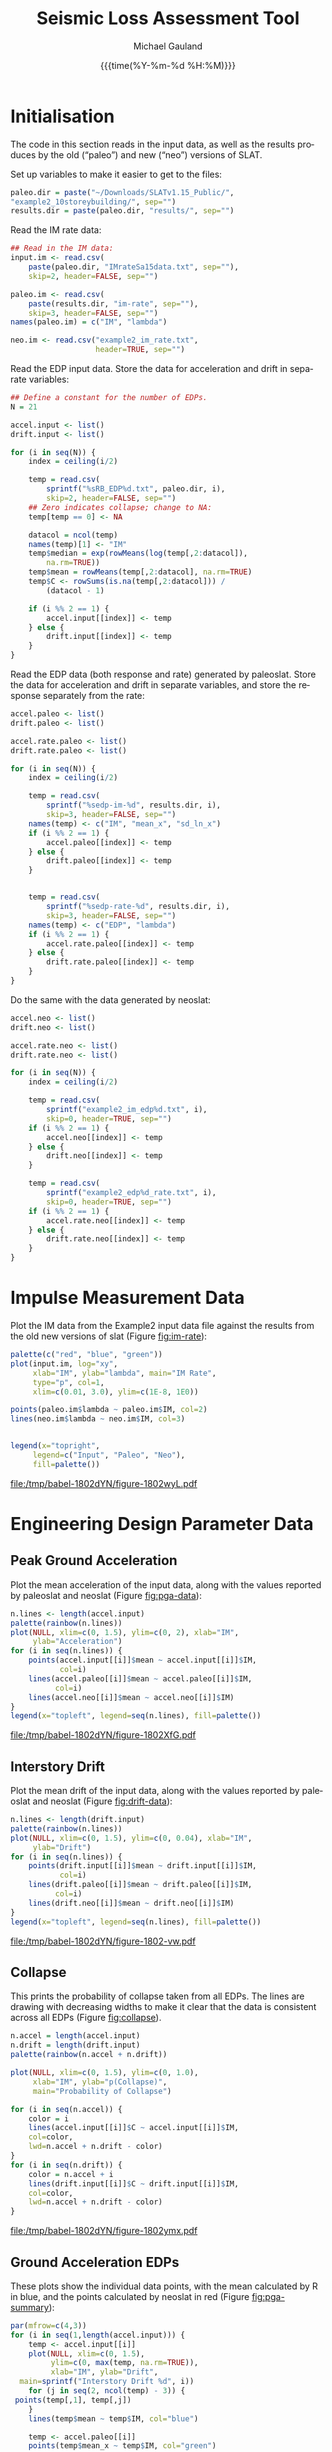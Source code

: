 #+Title:     Seismic Loss Assessment Tool
#+AUTHOR:    Michael Gauland
#+EMAIL:     michael.gauland@canterbury.ac.nz
#+DATE:      {{{time(%Y-%m-%d %H:%M)}}}
#+DESCRIPTION: 
#+KEYWORDS:
#+LANGUAGE:  en
#+OPTIONS:   H:6 num:t toc:4 \n:nil @:t ::t |:t ^:{} -:t f:t *:t <:t
#+OPTIONS:   TeX:dvipng LaTeX:dvipng skip:nil d:nil todo:t pri:nil tags:not-in-toc
#+OPTIONS:   timestamp:t email:t
#+OPTIONS:   ':t
#+INFOJS_OPT: view:nil toc:t ltoc:t mouse:underline buttons:0 path:http://orgmode.org/org-info.js
#+EXPORT_SELECT_TAGS: export
#+EXPORT_EXCLUDE_TAGS: noexport
#+LaTeX_CLASS: article
#+LaTeX_CLASS_OPTIONS: [a4paper]
#+LATEX_HEADER: \usepackage{unicode-math}
#+LaTex_header: \usepackage{epstopdf}
#+LATEX_HEADER: \usepackage{register}
#+LATEX_HEADER: \usepackage{bytefield}
#+LATEX_HEADER: \usepackage{parskip}
#+LATEX_HEADER: \usepackage{tabulary}
#+LATEX_HEADER: \usepackage[section]{placeins}
#+LATEX_HEADER: \usepackage[htt]{hyphenat}
#+LATEX_HEADER: \setlength{\parindent}{0pt}
#+LATEX_HEADER: \lstset{keywordstyle=\color{blue}\bfseries}
#+LATEX_HEADER: \newfontfamily\listingsfont[Scale=.7]{DejaVu Sans Mono}
#+LATEX_HEADER: \lstset{basicstyle=\listingsfont}
#+LATEX_HEADER: \lstset{showspaces=false}
#+LATEX_HEADER: \lstset{columns=fixed}
#+LATEX_HEADER: \lstset{extendedchars=true}
#+LATEX_HEADER: \lstset{frame=shadowbox}
#+LATEX_HEADER: \lstset{basicstyle=\ttfamily}
#+LATEX_HEADER: \definecolor{mygray}{gray}{0.8}
#+LATEX_HEADER: \lstset{rulesepcolor=\color{mygray}}
#+LATEX_HEADER: \lstdefinelanguage{dash}{rulecolor=\color{green},rulesepcolor=\color{mygray},frameround=ffff,backgroundcolor=\color{white}}
#+LATEX_HEADER: \lstdefinelanguage{fundamental}{basicstyle=\ttfamily\scriptsize,rulesepcolor=\color{cyan},frameround=tttt,backgroundcolor=\color{white},breaklines=true}
#+LATEX_HEADER: \usepackage{pst-circ}
#+LATEX_HEADER: \usepackage[hang,small,bf]{caption}
#+LATEX_HEADER: \setlength{\captionmargin}{20pt}
#+LINK_UP:   
#+LINK_HOME: 
#+XSLT:
#+STARTUP: overview
#+STARTUP: align
#+STARTUP: noinlineimages
#+PROPERTY: exports both

* Initialisation
  The code in this section reads in the input data, as well as the results
  produces by the old ("paleo") and new ("neo") versions of SLAT.

  Set up variables to make it easier to get to the files:
  #+BEGIN_SRC R :session :exports both :results output
    paleo.dir = paste("~/Downloads/SLATv1.15_Public/",
	"example2_10storeybuilding/", sep="")
    results.dir = paste(paleo.dir, "results/", sep="")
  #+END_SRC

  Read the IM rate data:
  #+BEGIN_SRC R :session :exports both :results output
    ## Read in the IM data:
    input.im <- read.csv(
        paste(paleo.dir, "IMrateSa15data.txt", sep=""),
        skip=2, header=FALSE, sep="")

    paleo.im <- read.csv(
        paste(results.dir, "im-rate", sep=""),
        skip=3, header=FALSE, sep="")
    names(paleo.im) = c("IM", "lambda")

    neo.im <- read.csv("example2_im_rate.txt", 
                       header=TRUE, sep="")
  #+END_SRC
  
  Read the EDP input data. Store the data for acceleration and drift in separate
  variables:
  #+BEGIN_SRC R :session :exports both :results output
    ## Define a constant for the number of EDPs. 
    N = 21  

    accel.input <- list()
    drift.input <- list()

    for (i in seq(N)) {
        index = ceiling(i/2)

        temp = read.csv(
            sprintf("%sRB_EDP%d.txt", paleo.dir, i),
            skip=2, header=FALSE, sep="")
        ## Zero indicates collapse; change to NA:
        temp[temp == 0] <- NA

        datacol = ncol(temp)
        names(temp)[1] <- "IM"
        temp$median = exp(rowMeans(log(temp[,2:datacol]), 
            na.rm=TRUE))
        temp$mean = rowMeans(temp[,2:datacol], na.rm=TRUE)
        temp$C <- rowSums(is.na(temp[,2:datacol])) /
            (datacol - 1)

        if (i %% 2 == 1) {
            accel.input[[index]] <- temp
        } else {
            drift.input[[index]] <- temp
        }
    }
      #+END_SRC

      
      Read the EDP data (both response and rate) generated by paleoslat. Store
      the data for acceleration and drift in separate variables, and store the
      response separately from the rate:
      #+BEGIN_SRC R :session :exports both :results output
        accel.paleo <- list()
        drift.paleo <- list()

        accel.rate.paleo <- list()
        drift.rate.paleo <- list()

        for (i in seq(N)) {
            index = ceiling(i/2)

            temp = read.csv(
                sprintf("%sedp-im-%d", results.dir, i),
                skip=3, header=FALSE, sep="")
            names(temp) <- c("IM", "mean_x", "sd_ln_x")
            if (i %% 2 == 1) {
                accel.paleo[[index]] <- temp
            } else {
                drift.paleo[[index]] <- temp
            }


            temp = read.csv(
                sprintf("%sedp-rate-%d", results.dir, i),
                skip=3, header=FALSE, sep="")
            names(temp) <- c("EDP", "lambda")
            if (i %% 2 == 1) {
                accel.rate.paleo[[index]] <- temp
            } else {
                drift.rate.paleo[[index]] <- temp
            }
        }
    #+END_SRC

    Do the same with the data generated by neoslat:
      #+BEGIN_SRC R :session :exports both :results output
        accel.neo <- list()
        drift.neo <- list()

        accel.rate.neo <- list()
        drift.rate.neo <- list()

        for (i in seq(N)) {
            index = ceiling(i/2)

            temp = read.csv(
                sprintf("example2_im_edp%d.txt", i),
                skip=0, header=TRUE, sep="")
            if (i %% 2 == 1) {
                accel.neo[[index]] <- temp
            } else {
                drift.neo[[index]] <- temp
            }

            temp = read.csv(
                sprintf("example2_edp%d_rate.txt", i),
                skip=0, header=TRUE, sep="")
            if (i %% 2 == 1) {
                accel.rate.neo[[index]] <- temp
            } else {
                drift.rate.neo[[index]] <- temp
            }
        }
    #+END_SRC


* Impulse Measurement Data
  Plot the IM data from the Example2 input data file against the results from
  the old new versions of slat (Figure [[fig:im-rate]]):
  #+NAME: im-rate
  #+HEADER: :results graphics
  #+HEADER: :file (org-babel-temp-file "./figure-" ".pdf")
  #+BEGIN_SRC R :session :exports both
    palette(c("red", "blue", "green"))
    plot(input.im, log="xy", 
         xlab="IM", ylab="lambda", main="IM Rate",
         type="p", col=1,
         xlim=c(0.01, 3.0), ylim=c(1E-8, 1E0))

    points(paleo.im$lambda ~ paleo.im$IM, col=2)
    lines(neo.im$lambda ~ neo.im$IM, col=3)


    legend(x="topright",
         legend=c("Input", "Paleo", "Neo"),
         fill=palette())
  #+END_SRC

  #+CAPTION: IM rate calculations are consistent between the old and new code,
  #+CAPTION: even beyond the data points provided.
  #+ATTR_LaTeX: :width \textwidth*4/4 :placement [h!bt]
  #+NAME: fig:im-rate
  #+RESULTS: im-rate
  [[file:/tmp/babel-1802dYN/figure-1802wyL.pdf]]

* Engineering Design Parameter Data
** Peak Ground Acceleration
   Plot the mean acceleration of the input data, along with the values reported
   by paleoslat and neoslat (Figure [[fig:pga-data]]):
   #+NAME: pga-data
   #+HEADER: :results graphics
   #+HEADER: :file (org-babel-temp-file "./figure-" ".pdf")
   #+BEGIN_SRC R :session :exports both
     n.lines <- length(accel.input)
     palette(rainbow(n.lines))
     plot(NULL, xlim=c(0, 1.5), ylim=c(0, 2), xlab="IM",
          ylab="Acceleration")
     for (i in seq(n.lines)) {
         points(accel.input[[i]]$mean ~ accel.input[[i]]$IM, 
                col=i)
         lines(accel.paleo[[i]]$mean ~ accel.paleo[[i]]$IM, 
               col=i)
         lines(accel.neo[[i]]$mean ~ accel.neo[[i]]$IM)
     }
     legend(x="topleft", legend=seq(n.lines), fill=palette())
   #+END_SRC

   #+CAPTION: Circles indicate the mean of the ground acceleration EDP values,
   #+CAPTION: with the corresponding values from paleoslat shown in the same colour.
   #+CAPTION: The values generated by neoslat are shown in black.
   #+ATTR_LaTeX: :width \textwidth*4/4 :placement [h!bt]
   #+NAME: fig:pga-data
   #+RESULTS: pga-data
   [[file:/tmp/babel-1802dYN/figure-1802XfG.pdf]]

** Interstory Drift
   Plot the mean drift of the input data, along with the values reported
   by paleoslat and neoslat (Figure [[fig:drift-data]]):
   #+NAME: drift-data
   #+HEADER: :results graphics
   #+HEADER: :file (org-babel-temp-file "./figure-" ".pdf")
   #+BEGIN_SRC R :session :exports both
     n.lines <- length(drift.input)
     palette(rainbow(n.lines))
     plot(NULL, xlim=c(0, 1.5), ylim=c(0, 0.04), xlab="IM",
          ylab="Drift")
     for (i in seq(n.lines)) {
         points(drift.input[[i]]$mean ~ drift.input[[i]]$IM, 
                col=i)
         lines(drift.paleo[[i]]$mean ~ drift.paleo[[i]]$IM, 
               col=i)
         lines(drift.neo[[i]]$mean ~ drift.neo[[i]]$IM)
     }
     legend(x="topleft", legend=seq(n.lines), fill=palette())
   #+END_SRC

   #+CAPTION: Circles indicate the mean of the inter-story drift EDP values,
   #+CAPTION: with the corresponding values from paleoslat shown in the same colour.
   #+CAPTION: The values generated by neoslat are shown in black.
   #+ATTR_LaTeX: :width \textwidth*4/4 :placement [h!bt]
   #+NAME: fig:drift-data
   #+RESULTS: drift-data
   [[file:/tmp/babel-1802dYN/figure-1802-vw.pdf]]

** Collapse
   This prints the probability of collapse taken from all EDPs. The lines are
   drawing with decreasing widths to make it clear that the data is consistent
   across all EDPs (Figure [[fig:collapse]]).
   #+NAME: collapse
   #+HEADER: :results graphics
   #+HEADER: :file (org-babel-temp-file "./figure-" ".pdf")
   #+BEGIN_SRC R :session :exports both
     n.accel = length(accel.input)
     n.drift = length(drift.input)
     palette(rainbow(n.accel + n.drift))

     plot(NULL, xlim=c(0, 1.5), ylim=c(0, 1.0),
          xlab="IM", ylab="p(Collapse)", 
          main="Probability of Collapse")
    
     for (i in seq(n.accel)) {
         color = i
         lines(accel.input[[i]]$C ~ accel.input[[i]]$IM,
	     col=color,
	     lwd=n.accel + n.drift - color)
     }
     for (i in seq(n.drift)) {
         color = n.accel + i
         lines(drift.input[[i]]$C ~ drift.input[[i]]$IM,
	     col=color,
	     lwd=n.accel + n.drift - color)
     }
   #+END_SRC

   #+CAPTION: The probability of collapse is consistent across all the EDP data.
   #+ATTR_LaTeX: :width \textwidth*4/4 :placement [h!bt]
   #+NAME: fig:collapse
   #+RESULTS: collapse
   [[file:/tmp/babel-1802dYN/figure-1802ymx.pdf]]

** Ground Acceleration EDPs
   These plots show the individual data points, with the mean calculated by R in
   blue, and the points calculated by neoslat in red (Figure [[fig:pga-summary]]):
   #+NAME: pga-summary
   #+HEADER: :results graphics 
   #+HEADER: :file (org-babel-temp-file "./figure-" ".pdf")
   #+BEGIN_SRC R :session :exports both
     par(mfrow=c(4,3))
     for (i in seq(1,length(accel.input))) {
         temp <- accel.input[[i]]
         plot(NULL, xlim=c(0, 1.5), 
              ylim=c(0, max(temp, na.rm=TRUE)), 
              xlab="IM", ylab="Drift",
   	   main=sprintf("Interstory Drift %d", i))
         for (j in seq(2, ncol(temp) - 3)) {
   	  points(temp[,1], temp[,j])
         }
         lines(temp$mean ~ temp$IM, col="blue")

         temp <- accel.paleo[[i]]
         points(temp$mean_x ~ temp$IM, col="green")

         temp <- accel.neo[[i]]
         points(temp$mean_x ~ temp$IM, col="red")

     }
   #+END_SRC

   #+CAPTION: This chart shows the individual PGA data points, with the mean
   #+CAPTION: calculated by R in blue, and the points calculated by neoslat in red.
   #+ATTR_LaTeX: :width \textwidth*4/4 :placement [h!bt]
   #+NAME: fig:pga-summary
   #+RESULTS: pga-summary
   [[file:/tmp/babel-1802dYN/figure-1802_3r.pdf]]

** Interstory Drift EDPs
   These plots show the individual data points, with the mean calculated by R in
   blue, and the points calculated by neoslat in red (Figure [[fig:drift-summary]]):
   #+NAME: drift-summary
   #+HEADER: :results graphics 
   #+HEADER: :file (org-babel-temp-file "./figure-" ".pdf")
   #+BEGIN_SRC R :session :exports both
     par(mfrow=c(4,3))
     for (i in seq(1,length(drift.input))) {
         temp <- drift.input[[i]]
         max.col <- max(temp[2:(ncol(temp) - 3)], na.rm=TRUE)
         plot(NULL, xlim=c(0, 1.5), 
              ylim=c(0, max.col), 
              xlab="IM", ylab="Drift",
   	   main=sprintf("Interstory Drift %d", i))
         for (j in seq(2, ncol(temp) - 3)) {
   	  points(temp[,1], temp[,j])
         }
         lines(temp$mean ~ temp$IM, col="blue")

         temp <- drift.paleo[[i]]
         points(temp$mean_x ~ temp$IM, col="green")

         temp <- drift.neo[[i]]
         points(temp$mean_x ~ temp$IM, col="red")

     }
   #+END_SRC

   #+CAPTION: This chart shows the individual drift data points, with the mean
   #+CAPTION: calculated by R in blue, and the points calculated by neoslat in red.
   #+ATTR_LaTeX: :width \textwidth*4/4 :placement [h!bt]
   #+NAME: fig:drift-summary
   #+RESULTS: drift-summary
   [[file:/tmp/babel-1802dYN/figure-1802OEL.pdf]]

** Peak Ground Acceleration Rate
   This plot shows the EDP rate curve for peak ground acceleration, as
   calculated by neoslat. This does not match the user manual
   (Figure [[fig:pga-rate]]):
   #+NAME: pga-rate
   #+HEADER: :results graphics
   #+HEADER: :file (org-babel-temp-file "./figure-" ".pdf")
   #+BEGIN_SRC R :session :exports both :results output
     n.accel = length(accel.rate.paleo)
     palette(rainbow(n.accel))
     plot(NULL, xlim=c(0.05, 3.0), ylim=c(1E-8, 1), log="y", 
          xlab="Peak Acceleration", ylab="lambda")
     for (i in seq(n.accel)) {
          points(accel.rate.paleo[[i]]$lambda ~ 
                 accel.rate.paleo[[i]]$EDP, col=i)
          lines(accel.rate.neo[[i]]$lambda ~ 
                accel.rate.neo[[i]]$EDP, col=i)
      }
      legend(x="topright", legend=seq(n.accel), fill=palette(), 
             ncol=2)
   #+END_SRC

   #+CAPTION: Peak ground acceleration rate. Circles represent values
   #+CAPTION: from paleoslat; lines represent values from neoslat.
   #+ATTR_LaTeX: :width \textwidth*4/4 :placement [h!bt]
   #+NAME: fig:pga-rate
   #+RESULTS: pga-rate
   [[file:/tmp/babel-1802dYN/figure-1802MJm.pdf]]

** Interstory Drift Rate
   This plot shows the EDP rate curve for interstory drift, as calculated by
   neoslat. This does not match the user manual (Figure [[fig:drift-rate]]):
   #+NAME: drift-rate
   #+HEADER: :results graphics
   #+HEADER: :file (org-babel-temp-file "./figure-" ".pdf")
   #+BEGIN_SRC R :session :exports both :results output
     n.drift = length(drift.rate.paleo)
     palette(rainbow(n.drift))
     plot(NULL, xlim=c(0.0, 0.1), ylim=c(1E-8, 1), log="y", 
          xlab="Interstory Drift", ylab="lambda")
     for (i in seq(n.drift)) {
          points(drift.rate.paleo[[i]]$lambda ~ 
                 drift.rate.paleo[[i]]$EDP, col=i)
          lines(drift.rate.neo[[i]]$lambda ~ 
                drift.rate.neo[[i]]$EDP, col=i)
      }
      legend(x="topright", legend=seq(n.drift), fill=palette(), 
             ncol=2)
   #+END_SRC

   
   #+CAPTION: Inter-story drift rate. Circles represent values
   #+CAPTION: from paleoslat; lines represent values from neoslat.
   #+ATTR_LaTeX: :width \textwidth*4/4 :placement [h!bt]
   #+NAME: fig:drift-rate
   #+RESULTS: drift-rate
   [[file:/tmp/babel-1802dYN/figure-1802hij.pdf]]

** EDPs
*** Response
**** Acceleration
     These charts look at the ground acceleration calculations (Figures
     [[fig:pga-mean-comp]], [[fig:pga-sd-comp]], and [[fig:pga-rate-summary]]):
     #+NAME: pga-mean-comp
     #+HEADER: :results graphics
     #+HEADER: :file (org-babel-temp-file "./figure-" ".pdf")
     #+BEGIN_SRC R :session :exports both :results output
       n.accel = length(accel.paleo)
       par(mfrow=c(4,3))
       for (i in seq(n.accel)) {
           plot(accel.paleo[[i]]$mean_x ~ accel.paleo[[i]]$IM, 
                type="p", ylim=c(0, 1.8), col="red", 
                xlab="IM", ylab="mean(Acceleration)",
                main=sprintf("Floor #%d", i))
           lines(accel.neo[[i]]$mean_x ~ accel.neo[[i]]$IM, 
                 col="blue")
       }
     #+END_SRC

     #+CAPTION: This shows the mean PGA for each floor is consistent
     #+CAPTION: between paleoslat (red) and neoslat (blue).
     #+ATTR_LaTeX: :width \textwidth*4/4 :placement [h!bt]
     #+NAME: fig:pga-mean-comp
     #+RESULTS: pga-mean-comp
     [[file:/tmp/babel-1802dYN/figure-1802lqT.pdf]]

     #+NAME: pga-sd-comp
     #+HEADER: :results graphics
     #+HEADER: :file (org-babel-temp-file "./figure-" ".pdf")
     #+BEGIN_SRC R :session :exports both :results output
       par(mfrow=c(4,3))
       for (i in seq(n.accel)) {
           plot(accel.paleo[[i]]$sd_ln_x ~ accel.paleo[[i]]$IM, 
                type="p", ylim=c(0, 0.5), 
                col="red", xlab="IM", 
                ylab="sd(ln(Acceleration))",
                main=sprintf("Floor #%d", i))
           lines(accel.neo[[i]]$sd_ln_x ~ accel.neo[[i]]$IM, 
                 col="blue")
       }
     #+END_SRC

     #+CAPTION: This shows the standard deviation in acceleration for
     #+CAPTION: each floor is consistent between paleoslat (red) and
     #+CAPTION: neoslat (blue).
     #+ATTR_LaTeX: :width \textwidth*4/4 :placement [h!bt]
     #+NAME: fig:pga-sd-comp
     #+RESULTS: pga-sd-comp
     [[file:/tmp/babel-1802dYN/figure-1802y0Z.pdf]]


     #+NAME: pga-rate-summary
     #+HEADER: :results graphics
     #+HEADER: :file (org-babel-temp-file "./figure-" ".pdf")
     #+BEGIN_SRC R :session :exports both :results output
      par(mfrow=c(4,3))
      for (i in seq(n.accel)) {
          plot(accel.rate.paleo[[i]]$lambda ~ 
               accel.rate.paleo[[i]]$EDP, 
               type="p", col="red", log="xy", 
               ylim=c(1E-8, 1E0),
               xlab="Acceleration", ylab="lambda",
               main=sprintf("Floor #%d", i))
          lines(accel.rate.neo[[i]]$lambda ~ 
                accel.rate.neo[[i]]$EDP,
                col="blue")
      }
     #+END_SRC

     #+CAPTION: This shows the rate of exceedence in acceleration for
     #+CAPTION: each floor is consistent between paleoslat (red) and
     #+CAPTION: neoslat (blue), up to a point.
     #+ATTR_LaTeX: :width \textwidth*4/4 :placement [h!bt]
     #+NAME: fig:pga-rate-summary
     #+RESULTS: pga-rate-summary
     [[file:/tmp/babel-1802dYN/figure-1802nzV.pdf]]

**** Drift
     These charts look at the inter-story drift calculations (Figures
     [[fig:drift-mean-comp]], [[fig:drift-sd-comp]], and [[fig:drift-rate-summary]]):

     #+NAME: drift-mean-comp
     #+HEADER: :results graphics
     #+HEADER: :file (org-babel-temp-file "./figure-" ".pdf")
     #+BEGIN_SRC R :session :exports both :results output
       n.drift = length(drift.paleo)
       par(mfrow=c(4,3))
       for (i in seq(n.drift)) {
           plot(drift.paleo[[i]]$mean_x ~ drift.paleo[[i]]$IM, 
                type="p", ylim=c(0, 0.04), 
     	   col="red", xlab="IM", ylab="mean(Drift)", 
                main=sprintf("Story #%d", i))
           lines(drift.neo[[i]]$mean_x ~ drift.neo[[i]]$IM, 
                 col="blue")
       }
     #+END_SRC

     #+CAPTION: This shows the mean drift for each floor is consistent
     #+CAPTION: between paleoslat (red) and neoslat (blue).
     #+ATTR_LaTeX: :width \textwidth*4/4 :placement [h!bt]
     #+NAME: fig:drift-mean-comp
     #+RESULTS: drift-mean-comp
     [[file:/tmp/babel-1802dYN/figure-1802DkW.pdf]]

     #+NAME: pga-sd-comp
     #+HEADER: :results graphics
     #+HEADER: :file (org-babel-temp-file "./figure-" ".pdf")
     #+BEGIN_SRC R :session :exports both :results output
       par(mfrow=c(4,3))
       for (i in seq(n.drift)) {
           plot(drift.paleo[[i]]$sd_ln_x ~ drift.paleo[[i]]$IM, 
                type="p", ylim=c(0, 1.2), 
     	   col="red", xlab="IM", ylab="sd(ln(Drift))", 
                main=sprintf("Story #%d", i))
           lines(drift.neo[[i]]$sd_ln_x ~ drift.neo[[i]]$IM, 
                 col="blue")
       }
     #+END_SRC

     #+CAPTION: This shows the standard deviation in drift for
     #+CAPTION: each floor is consistent between paleoslat (red) and
     #+CAPTION: neoslat (blue).
     #+ATTR_LaTeX: :width \textwidth*4/4 :placement [h!bt]
     #+NAME: fig:drift-sd-comp
     #+RESULTS: drift-sd-comp
     [[file:/tmp/babel-1802dYN/figure-1802d4i.pdf]]


     #+NAME: drift-rate-summary
     #+HEADER: :results graphics
     #+HEADER: :file (org-babel-temp-file "./figure-" ".pdf")
     #+BEGIN_SRC R :session :exports both :results output
       par(mfrow=c(4,3))
       for (i in seq(n.drift)) {
           plot(drift.rate.paleo[[i]]$lambda ~ 
                drift.rate.paleo[[i]]$EDP, 
                type="p", col="red", log="xy",
     	   xlab="Drift", ylab="lambda",
     	   main=sprintf("Story #%d", i),
                ylim=c(1E-8, 1E-1))
           lines(drift.rate.neo[[i]]$lambda ~ 
                 drift.rate.neo[[i]]$EDP, 
                 col="blue")
       }
      #+END_SRC

     #+CAPTION: This shows the rate of exceedence in drift for
     #+CAPTION: each floor is consistent between paleoslat (red) and
     #+CAPTION: neoslat (blue), up to a point.
     #+ATTR_LaTeX: :width \textwidth*4/4 :placement [h!bt]
     #+NAME: fig:drift-rate-summary
     #+RESULTS: drift-rate-summary
     [[file:/tmp/babel-1802dYN/figure-1802qJd.pdf]]


** EDP1
*** Response
    #+NAME: accel1-mean
    #+HEADER: :results graphics
    #+HEADER: :file (org-babel-temp-file "./figure-" ".pdf")
    #+BEGIN_SRC R :session :exports both :results output
      i = 1
      plot(accel.paleo[[i]]$mean_x ~ accel.paleo[[i]]$IM, 
           type="p", ylim=c(0, 1.8), col="red",
	   ylab="mean_x", xlab="Acceleration",
	   main=sprintf("Floor #%d", i))
      lines(accel.neo[[i]]$mean_x ~ accel.neo[[i]]$IM, 
    	col="blue")
      legend(x="topleft", legend=c("Paleo", "Neo"), 
         fill=c("red", "blue"))
    #+END_SRC

    #+CAPTION: This chart shows the mean acceleration for the ground
    #+CAPTION: floor is consistent between paleoslat and neoslat, even
    #+CAPTION: beyond the provided data points.
    #+ATTR_LaTeX: :width \textwidth*4/4 :placement [h!bt]
    #+NAME: fig:accel1-mean
    #+RESULTS: accel1-mean
    [[file:/tmp/babel-1802dYN/figure-1802gLK.pdf]]

    #+NAME: accel1-sd
    #+HEADER: :results graphics
    #+HEADER: :file (org-babel-temp-file "./figure-" ".pdf")
    #+BEGIN_SRC R :session :exports both :results output
      plot(accel.paleo[[i]]$sd_ln_x ~ accel.paleo[[i]]$IM, 
           type="p", ylim=c(0, 0.5), col="red",
	   ylab="std_ln_x", xlab="Acceleration",
	   main=sprintf("Floor #%d", i))
      lines(accel.neo[[i]]$sd_ln_x ~ accel.neo[[i]]$IM, 
    	col="blue")
      legend(x="topleft", legend=c("Paleo", "Neo"), 
         fill=c("red", "blue"))
    #+END_SRC

    #+CAPTION: This chart shows the standard deviation of
    #+CAPTION: acceleration for the ground floor is
    #+CAPTION: consistent between paleoslat and neoslat,
    #+CAPTION: even beyond the provided data points.
    #+ATTR_LaTeX: :width \textwidth*4/4 :placement [h!bt]
    #+NAME: fig:accel1-sd
    #+RESULTS: accel1-sd
    [[file:/tmp/babel-1802dYN/figure-18026fW.pdf]]


*** Rate
    #+NAME: accel1-rate
    #+HEADER: :results graphics
    #+HEADER: :file (org-babel-temp-file "./figure-" ".pdf")
    #+BEGIN_SRC R :session :exports both :results output
      paleo <- accel.rate.paleo[[i]]
      neo <- accel.rate.neo[[i]]
      plot(paleo$lambda ~ paleo$EDP, type="p", col="red", log="xy",
           ylim=c(1E-8, 1E-1),
	   xlab="Acceleration", ylab="lambda",
	   main=sprintf("Floor #%d", i))
      lines(neo$lambda ~ neo$EDP, col="blue")
      legend(x="topright", legend=c("Paleo", "Neo"),
    	 fill=c("red", "blue"))
    #+END_SRC

    #+CAPTION: This chart shows the rate of exceedence of
    #+CAPTION: acceleration for the ground floor is
    #+CAPTION: consistent between paleoslat and neoslat,
    #+CAPTION: up to a point.
    #+ATTR_LaTeX: :width \textwidth*4/4 :placement [h!bt]
    #+NAME: fig:accel1-rate
    #+RESULTS: accel1-rate
    [[file:/tmp/babel-1802dYN/figure-1802VDS.pdf]]


** Drift 1
*** Response
    #+NAME: drift1-mean
    #+HEADER: :results graphics
    #+HEADER: :file (org-babel-temp-file "./figure-" ".pdf")
    #+BEGIN_SRC R :session :exports both :results output
      drift.num = 1
      paleo <- drift.paleo[[drift.num]]
      neo <- drift.neo[[drift.num]]
      plot(paleo$mean_x ~ paleo$IM, 
           type="p", ylim=c(0, 0.04), col="red",
	   ylab="mean_x", xlab="IM",
	   main=sprintf("Drift #%d Mean", drift.num))
      lines(neo$mean_x ~ neo$IM, col="blue")
      legend(x="topleft", legend=c("Paleo", "Neo"), 
         fill=c("red", "blue"))
    #+END_SRC

    #+CAPTION: This chart shows the mean drift for the ground
    #+CAPTION: floor is consistent between paleoslat and neoslat, even
    #+CAPTION: beyond the provided data points.
    #+ATTR_LaTeX: :width \textwidth*4/4 :placement [h!bt]
    #+NAME: fig:drift1-mean
    #+RESULTS: drift1-mean
    [[file:/tmp/babel-1802dYN/figure-1802U5s.pdf]]

    #+NAME: drift1-sd
    #+HEADER: :results graphics
    #+HEADER: :file (org-babel-temp-file "./figure-" ".pdf")
    #+BEGIN_SRC R :session :exports both :results output
      plot(paleo$sd_ln_x ~ paleo$IM, 
           type="p", ylim=c(0, 1.5), col="red",
	   ylab="sd_ln_x", xlab="IM",
	   main=sprintf("Drift #%d Dispersion", drift.num))
      lines(neo$sd_ln_x ~ neo$IM, col="blue")
      legend(x="topleft", legend=c("Paleo", "Neo"), 
         fill=c("red", "blue"))
    #+END_SRC

    #+CAPTION: This chart shows the standard deviation of
    #+CAPTION: drift for the ground floor is
    #+CAPTION: consistent between paleoslat and neoslat,
    #+CAPTION: even beyond the provided data points.
    #+ATTR_LaTeX: :width \textwidth*4/4 :placement [h!bt]
    #+NAME: fig:drift1-sd
    #+RESULTS: drift1-sd
    [[file:/tmp/babel-1802dYN/figure-18022Sc.pdf]]


*** Rate
    #+NAME: drift1-rate
    #+HEADER: :results graphics
    #+HEADER: :file (org-babel-temp-file "./figure-" ".pdf")
    #+BEGIN_SRC R :session :exports both :results output
      paleo <- drift.rate.paleo[[drift.num]]
      neo <- drift.rate.neo[[drift.num]]
      plot(paleo$lambda ~ paleo$EDP, type="p", col="red", log="y",
           ylim=c(1E-8, 1E0), xlim=c(0.0, 0.1),
	   ylab="lambda", xlab="Drift",
	   main=sprintf("Drift #%d Rate", drift.num))
      lines(neo$lambda ~ neo$EDP, col="blue")
      legend(x="topright", legend=c("Paleo", "Neo"),
    	 fill=c("red", "blue"))
    #+END_SRC

    #+CAPTION: This chart shows the rate of exceedence of
    #+CAPTION: drift for the ground floor is
    #+CAPTION: consistent between paleoslat and neoslat,
    #+CAPTION: up to a point.
    #+ATTR_LaTeX: :width \textwidth*4/4 :placement [h!bt]
    #+NAME: fig:drift1-rate
    #+RESULTS: drift1-rate
    [[file:/tmp/babel-1802dYN/figure-1802PoL.pdf]]
